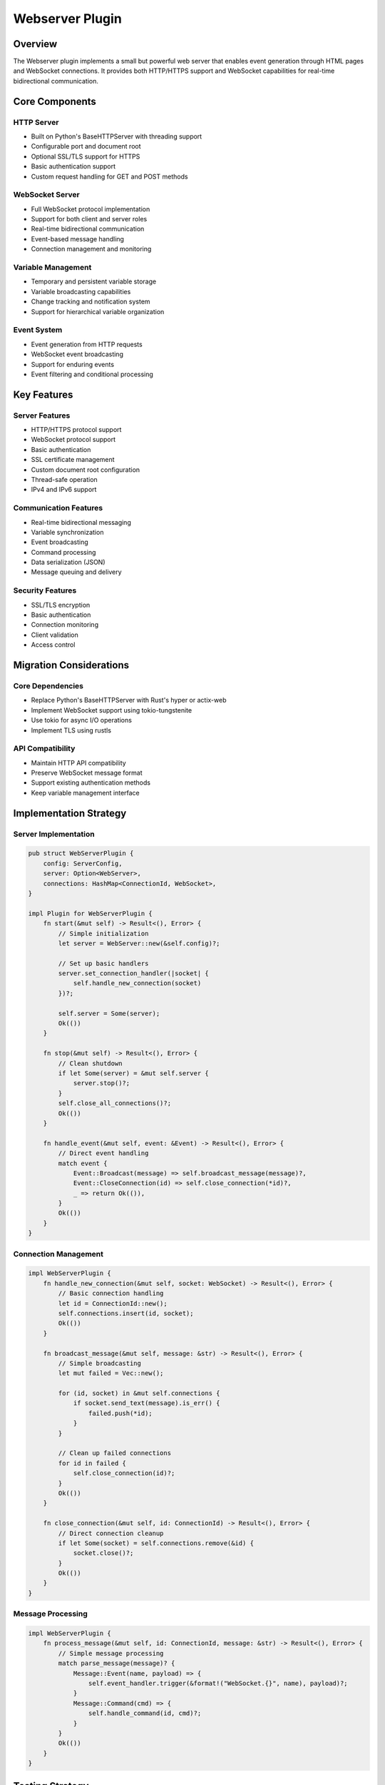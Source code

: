 Webserver Plugin
===============

Overview
--------
The Webserver plugin implements a small but powerful web server that enables event generation through HTML pages and WebSocket connections. It provides both HTTP/HTTPS support and WebSocket capabilities for real-time bidirectional communication.

Core Components
--------------

HTTP Server
~~~~~~~~~~
- Built on Python's BaseHTTPServer with threading support
- Configurable port and document root
- Optional SSL/TLS support for HTTPS
- Basic authentication support
- Custom request handling for GET and POST methods

WebSocket Server
~~~~~~~~~~~~~~
- Full WebSocket protocol implementation
- Support for both client and server roles
- Real-time bidirectional communication
- Event-based message handling
- Connection management and monitoring

Variable Management
~~~~~~~~~~~~~~~~~
- Temporary and persistent variable storage
- Variable broadcasting capabilities
- Change tracking and notification system
- Support for hierarchical variable organization

Event System
~~~~~~~~~~~
- Event generation from HTTP requests
- WebSocket event broadcasting
- Support for enduring events
- Event filtering and conditional processing

Key Features
-----------

Server Features
~~~~~~~~~~~~~
- HTTP/HTTPS protocol support
- WebSocket protocol support
- Basic authentication
- SSL certificate management
- Custom document root configuration
- Thread-safe operation
- IPv4 and IPv6 support

Communication Features
~~~~~~~~~~~~~~~~~~~
- Real-time bidirectional messaging
- Variable synchronization
- Event broadcasting
- Command processing
- Data serialization (JSON)
- Message queuing and delivery

Security Features
~~~~~~~~~~~~~~~
- SSL/TLS encryption
- Basic authentication
- Connection monitoring
- Client validation
- Access control

Migration Considerations
----------------------

Core Dependencies
~~~~~~~~~~~~~~~
- Replace Python's BaseHTTPServer with Rust's hyper or actix-web
- Implement WebSocket support using tokio-tungstenite
- Use tokio for async I/O operations
- Implement TLS using rustls

API Compatibility
~~~~~~~~~~~~~~~
- Maintain HTTP API compatibility
- Preserve WebSocket message format
- Support existing authentication methods
- Keep variable management interface

Implementation Strategy
---------------------

Server Implementation
~~~~~~~~~~~~~~~~~~
.. code-block:: rust

    pub struct WebServerPlugin {
        config: ServerConfig,
        server: Option<WebServer>,
        connections: HashMap<ConnectionId, WebSocket>,
    }

    impl Plugin for WebServerPlugin {
        fn start(&mut self) -> Result<(), Error> {
            // Simple initialization
            let server = WebServer::new(&self.config)?;
            
            // Set up basic handlers
            server.set_connection_handler(|socket| {
                self.handle_new_connection(socket)
            })?;
            
            self.server = Some(server);
            Ok(())
        }
        
        fn stop(&mut self) -> Result<(), Error> {
            // Clean shutdown
            if let Some(server) = &mut self.server {
                server.stop()?;
            }
            self.close_all_connections()?;
            Ok(())
        }
        
        fn handle_event(&mut self, event: &Event) -> Result<(), Error> {
            // Direct event handling
            match event {
                Event::Broadcast(message) => self.broadcast_message(message)?,
                Event::CloseConnection(id) => self.close_connection(*id)?,
                _ => return Ok(()),
            }
            Ok(())
        }
    }

Connection Management
~~~~~~~~~~~~~~~~~~
.. code-block:: rust

    impl WebServerPlugin {
        fn handle_new_connection(&mut self, socket: WebSocket) -> Result<(), Error> {
            // Basic connection handling
            let id = ConnectionId::new();
            self.connections.insert(id, socket);
            Ok(())
        }
        
        fn broadcast_message(&mut self, message: &str) -> Result<(), Error> {
            // Simple broadcasting
            let mut failed = Vec::new();
            
            for (id, socket) in &mut self.connections {
                if socket.send_text(message).is_err() {
                    failed.push(*id);
                }
            }
            
            // Clean up failed connections
            for id in failed {
                self.close_connection(id)?;
            }
            Ok(())
        }
        
        fn close_connection(&mut self, id: ConnectionId) -> Result<(), Error> {
            // Direct connection cleanup
            if let Some(socket) = self.connections.remove(&id) {
                socket.close()?;
            }
            Ok(())
        }
    }

Message Processing
~~~~~~~~~~~~~~~
.. code-block:: rust

    impl WebServerPlugin {
        fn process_message(&mut self, id: ConnectionId, message: &str) -> Result<(), Error> {
            // Simple message processing
            match parse_message(message)? {
                Message::Event(name, payload) => {
                    self.event_handler.trigger(&format!("WebSocket.{}", name), payload)?;
                }
                Message::Command(cmd) => {
                    self.handle_command(id, cmd)?;
                }
            }
            Ok(())
        }
    }

Testing Strategy
---------------

Unit Tests
~~~~~~~~~
- HTTP server functionality
- WebSocket protocol handling
- Variable management
- Authentication system
- SSL/TLS configuration
- Message processing

Integration Tests
~~~~~~~~~~~~~~~
- Client-server communication
- Event propagation
- Variable synchronization
- Authentication flow
- SSL/TLS handshake
- WebSocket upgrade process

Performance Tests
~~~~~~~~~~~~~~
- Connection handling capacity
- Message throughput
- Variable access speed
- Memory usage
- CPU utilization
- Network efficiency

Error Handling
-------------

Connection Errors
~~~~~~~~~~~~~~
- Handle network failures
- Manage connection timeouts
- Implement automatic reconnection
- Track connection state
- Notify clients of errors

Protocol Errors
~~~~~~~~~~~~~
- Validate HTTP requests
- Verify WebSocket frames
- Handle malformed messages
- Manage protocol violations
- Implement error recovery

Security Errors
~~~~~~~~~~~~~
- Handle authentication failures
- Manage SSL/TLS errors
- Track invalid access attempts
- Protect against DoS attacks
- Log security events

Platform Considerations
---------------------

Windows Integration
~~~~~~~~~~~~~~~~
- Use native Windows APIs when beneficial
- Handle Windows-specific paths
- Manage Windows services
- Support Windows authentication
- Handle Windows events

Cross-Platform Support
~~~~~~~~~~~~~~~~~~~
- Abstract platform-specific code
- Use portable network APIs
- Implement path handling
- Support multiple filesystems
- Handle encoding differences 